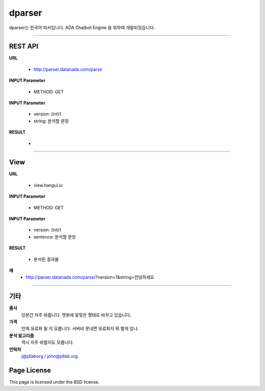 dparser
========


dparser는 한국어 파서입니다.
ADA Chatbot Engine 을 위하여 개발되었습니다.


----------

REST API
--------


**URL**

  * http://parser.datanada.com/parse

**INPUT Parameter**

  * METHOD: GET

**INPUT Parameter**

 * version: (int)1
 * string: 분석할 문장

**RESULT**

 *


-----------


View
--------


**URL**

  * view.hangul.io

**INPUT Parameter**

  * METHOD: GET

**INPUT Parameter**

 * version: (int)1
 * sentence: 분석할 문장

**RESULT**

 * 분석된 결과물


**예**
 * http://parser.datanada.com/parse/?version=1&string=안녕하세요


-----------


기타
------------

**품사**
   당분간 자주 바뀝니다. 챗봇에 알맞은 형태로 바꾸고 있습니다.

**가격**
   언제 유료화 될 지 모릅니다. 서버비 못내면 유료화지 뭐 별게 있나.

**분석 알고리즘**
   역시 자주 바뀔지도 모릅니다.

**연락처**
    j@jdlaborg / john@jdlab.org



Page License
-------

This page is licensed under the BSD license.
